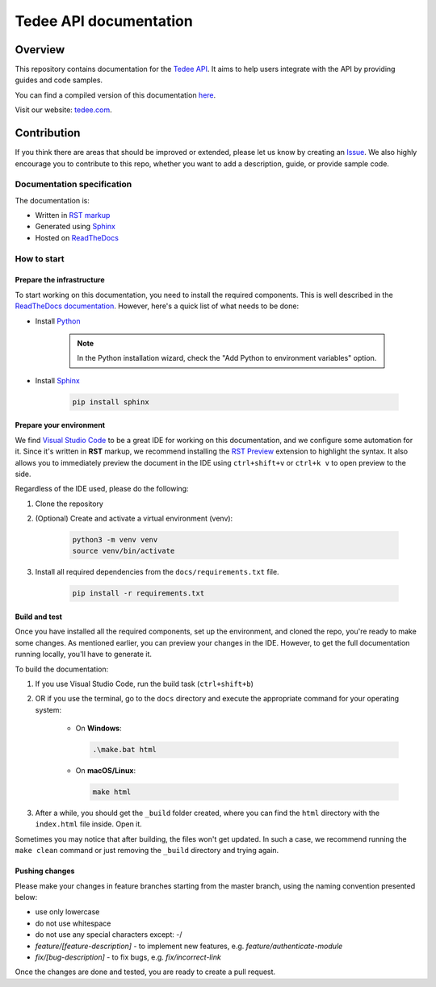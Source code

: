 =======================
Tedee API documentation
=======================

.. image:: https://readthedocs.com/projects/tedee-tedee-api-doc/badge/?version=latest&token=c15c0a0bb62ff2f28681d75ba3b06908a59633e67d3669989d156498b63fbbd2
    :target: https://tedee-tedee-api-doc.readthedocs-hosted.com/en/latest/?badge=latest
    :alt: Documentation Status

Overview
========

This repository contains documentation for the `Tedee API <https://api.tedee.com/>`_. It aims to help users integrate with the API by providing guides and code samples.

You can find a compiled version of this documentation `here <https://tedee-tedee-api-doc.readthedocs-hosted.com/en/latest/>`_.

Visit our website: `tedee.com <https://tedee.com>`_.

Contribution
============

If you think there are areas that should be improved or extended, please let us know by creating an `Issue <https://github.com/tedee-com/tedee-api-doc/issues>`_.
We also highly encourage you to contribute to this repo, whether you want to add a description, guide, or provide sample code.

Documentation specification
---------------------------

The documentation is:

- Written in `RST markup <https://docutils.sourceforge.io/docs/user/rst/quickref.html>`_
- Generated using `Sphinx <https://www.sphinx-doc.org/en/master/>`_
- Hosted on `ReadTheDocs <https://readthedocs.org/>`_

How to start
------------

Prepare the infrastructure
^^^^^^^^^^^^^^^^^^^^^^^^^^
To start working on this documentation, you need to install the required components.
This is well described in the `ReadTheDocs documentation <https://docs.readthedocs.io/en/stable/intro/getting-started-with-sphinx.html>`_.
However, here's a quick list of what needs to be done:

* Install `Python <https://www.python.org/downloads/>`_

    .. note::
        In the Python installation wizard, check the "Add Python to environment variables" option.

* Install `Sphinx <https://www.sphinx-doc.org/en/master/>`_

    .. code-block:: bash

        pip install sphinx

Prepare your environment
^^^^^^^^^^^^^^^^^^^^^^^^

We find `Visual Studio Code <https://code.visualstudio.com/>`_ to be a great IDE for working on this documentation, and we configure some automation for it.
Since it's written in **RST** markup, we recommend installing the `RST Preview <https://marketplace.visualstudio.com/items?itemName=tht13.rst-vscode>`_ extension
to highlight the syntax. It also allows you to immediately preview the document in the IDE using ``ctrl+shift+v`` or ``ctrl+k v`` to open preview to the side.

Regardless of the IDE used, please do the following:

#. Clone the repository
#. (Optional) Create and activate a virtual environment (venv):

    .. code-block:: bash

        python3 -m venv venv
        source venv/bin/activate

#. Install all required dependencies from the ``docs/requirements.txt`` file.

    .. code-block:: bash

        pip install -r requirements.txt

Build and test
^^^^^^^^^^^^^^

Once you have installed all the required components, set up the environment, and cloned the repo, you're ready to make some changes.
As mentioned earlier, you can preview your changes in the IDE. However, to get the full documentation running locally, you'll have to generate it.

To build the documentation:

#. If you use Visual Studio Code, run the build task (``ctrl+shift+b``)
#. OR if you use the terminal, go to the ``docs`` directory and execute the appropriate command for your operating system:

    - On **Windows**:

      .. code-block:: bat

          .\make.bat html

    - On **macOS/Linux**:

      .. code-block:: bash

          make html

#. After a while, you should get the ``_build`` folder created, where you can find the ``html`` directory with the ``index.html`` file inside. Open it.

Sometimes you may notice that after building, the files won't get updated.
In such a case, we recommend running the ``make clean`` command or just removing the ``_build`` directory and trying again.

Pushing changes
^^^^^^^^^^^^^^^

Please make your changes in feature branches starting from the master branch, using the naming convention presented below:

* use only lowercase
* do not use whitespace
* do not use any special characters except: -/
* `feature/[feature-description]` - to implement new features, e.g. `feature/authenticate-module`
* `fix/[bug-description]` - to fix bugs, e.g. `fix/incorrect-link`

Once the changes are done and tested, you are ready to create a pull request.

